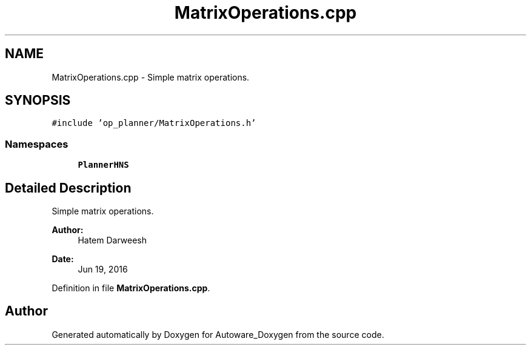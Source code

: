 .TH "MatrixOperations.cpp" 3 "Fri May 22 2020" "Autoware_Doxygen" \" -*- nroff -*-
.ad l
.nh
.SH NAME
MatrixOperations.cpp \- Simple matrix operations\&.  

.SH SYNOPSIS
.br
.PP
\fC#include 'op_planner/MatrixOperations\&.h'\fP
.br

.SS "Namespaces"

.in +1c
.ti -1c
.RI " \fBPlannerHNS\fP"
.br
.in -1c
.SH "Detailed Description"
.PP 
Simple matrix operations\&. 


.PP
\fBAuthor:\fP
.RS 4
Hatem Darweesh 
.RE
.PP
\fBDate:\fP
.RS 4
Jun 19, 2016 
.RE
.PP

.PP
Definition in file \fBMatrixOperations\&.cpp\fP\&.
.SH "Author"
.PP 
Generated automatically by Doxygen for Autoware_Doxygen from the source code\&.
